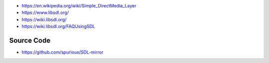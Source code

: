 * https://en.wikipedia.org/wiki/Simple_DirectMedia_Layer

* https://www.libsdl.org/

* https://wiki.libsdl.org/

* https://wiki.libsdl.org/FAQUsingSDL

Source Code
===========

* https://github.com/spurious/SDL-mirror
